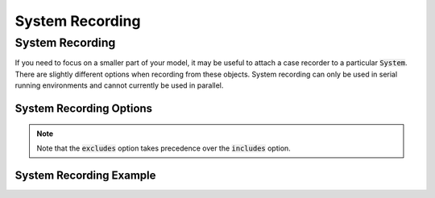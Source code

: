 .. _system_options:

*****************
System Recording
*****************

System Recording
---------------------------

If you need to focus on a smaller part of your model, it may be useful to attach a case recorder to
a particular :code:`System`. There are slightly different options when recording from these objects.
System recording can only be used in serial running environments and cannot currently be used in parallel.

System Recording Options
^^^^^^^^^^^^^^^^^^^^^^^^
.. embed-options::
    openmdao.core.system
    System
    recording_options

.. note::
    Note that the :code:`excludes` option takes precedence over the :code:`includes` option.

System Recording Example
^^^^^^^^^^^^^^^^^^^^^^^^
.. embed-code::
    openmdao.recorders.tests.test_sqlite_recorder.TestFeatureSqliteRecorder.test_feature_system_recording_options
    :layout: interleave